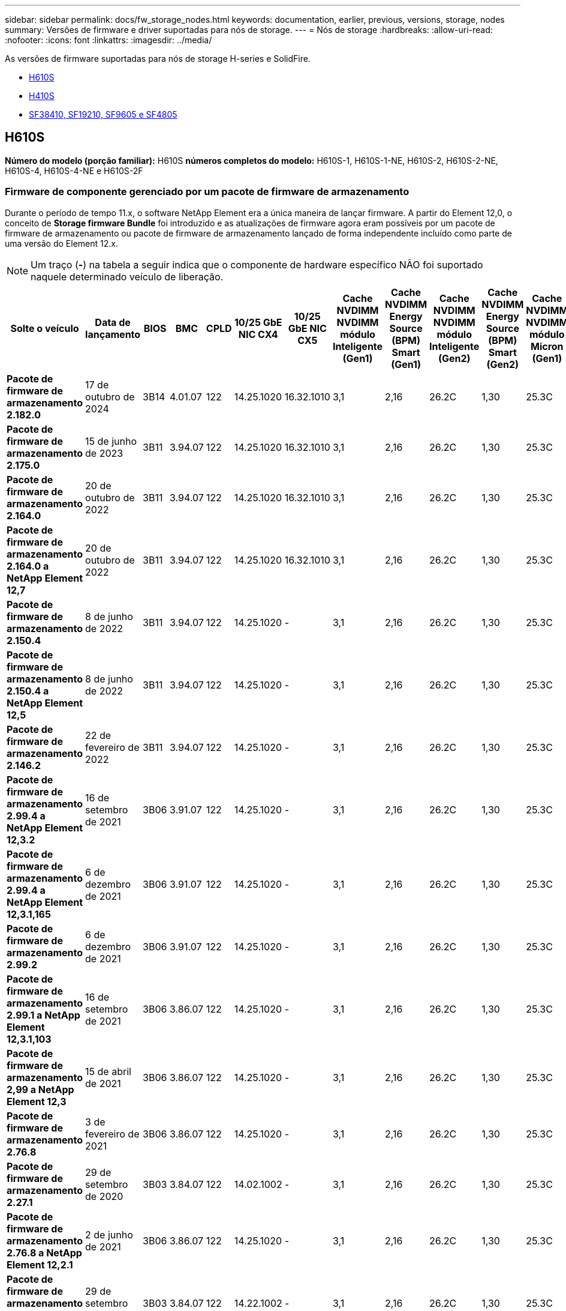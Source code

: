 ---
sidebar: sidebar 
permalink: docs/fw_storage_nodes.html 
keywords: documentation, earlier, previous, versions, storage, nodes 
summary: Versões de firmware e driver suportadas para nós de storage. 
---
= Nós de storage
:hardbreaks:
:allow-uri-read: 
:nofooter: 
:icons: font
:linkattrs: 
:imagesdir: ../media/


[role="lead"]
As versões de firmware suportadas para nós de storage H-series e SolidFire.

* <<H610S>>
* <<H410S>>
* <<sf_nodes,SF38410, SF19210, SF9605 e SF4805>>




== H610S

*Número do modelo (porção familiar):* H610S *números completos do modelo:* H610S-1, H610S-1-NE, H610S-2, H610S-2-NE, H610S-4, H610S-4-NE e H610S-2F



=== Firmware de componente gerenciado por um pacote de firmware de armazenamento

Durante o período de tempo 11.x, o software NetApp Element era a única maneira de lançar firmware. A partir do Element 12,0, o conceito de *Storage firmware Bundle* foi introduzido e as atualizações de firmware agora eram possíveis por um pacote de firmware de armazenamento ou pacote de firmware de armazenamento lançado de forma independente incluído como parte de uma versão do Element 12.x.


NOTE: Um traço (*-*) na tabela a seguir indica que o componente de hardware específico NÃO foi suportado naquele determinado veículo de liberação.

[cols="26*"]
|===
| Solte o veículo | Data de lançamento | BIOS | BMC | CPLD | 10/25 GbE NIC CX4 | 10/25 GbE NIC CX5 | Cache NVDIMM NVDIMM módulo Inteligente (Gen1) | Cache NVDIMM Energy Source (BPM) Smart (Gen1) | Cache NVDIMM NVDIMM módulo Inteligente (Gen2) | Cache NVDIMM Energy Source (BPM) Smart (Gen2) | Cache NVDIMM NVDIMM módulo Micron (Gen1) | Cache NVDIMM Energy Source (PGEM) Agigatech (Gen1) | Cache NVDIMM NVDIMM módulo Micron (Gen2) | Cache NVDIMM Energy Source (PGEM) Agigatech (Gen2) | Cache NVDIMM Energy Source (PGEM) Agigatech (Gen3) | Unidade Samsung PM963 (SED) | Unidade Samsung PM963 (N-seD) | Unidade Samsung PM983 (SED) | Unidade Samsung PM983 (N-seD) | Drive Kioxia CD5 (SED) | Unidade Kioxia CD5 (N-seD) | Unidade CD5 (FIPS) | Unidade Samsung PM9A3 (SED) | Transmissão SK Hynix PE8010 (SED) | Acionamento SK Hynix PE8010 (N-seD) 


| *Pacote de firmware de armazenamento 2.182.0* | 17 de outubro de 2024 | 3B14 | 4.01.07 | 122 | 14.25.1020 | 16.32.1010 | 3,1 | 2,16 | 26.2C | 1,30 | 25.3C | 1,40 | 1,10 | 3,5 | 2,17 | CXV8202Q | CXV8501Q | EDA5602Q | EDA5900Q | 0109 | 0109 | 0108 | GDC5A02Q | 11093A10 | 110B3A10 


| *Pacote de firmware de armazenamento 2.175.0* | 15 de junho de 2023 | 3B11 | 3.94.07 | 122 | 14.25.1020 | 16.32.1010 | 3,1 | 2,16 | 26.2C | 1,30 | 25.3C | 1,40 | 1,10 | 3,5 | 2,17 | CXV8202Q | CXV8501Q | EDA5602Q | EDA5900Q | 0109 | 0109 | 0108 | GDC5602Q | 11092A10 | 110B2A10 


| *Pacote de firmware de armazenamento 2.164.0* | 20 de outubro de 2022 | 3B11 | 3.94.07 | 122 | 14.25.1020 | 16.32.1010 | 3,1 | 2,16 | 26.2C | 1,30 | 25.3C | 1,40 | 1,10 | 3,3 | 2,16 | CXV8202Q | CXV8501Q | EDA5602Q | EDA5900Q | 0109 | 0109 | 0108 | GDC5602Q | 11092A10 | 110B2A10 


| *Pacote de firmware de armazenamento 2.164.0 a NetApp Element 12,7* | 20 de outubro de 2022 | 3B11 | 3.94.07 | 122 | 14.25.1020 | 16.32.1010 | 3,1 | 2,16 | 26.2C | 1,30 | 25.3C | 1,40 | 1,10 | 3,3 | 2,16 | CXV8202Q | CXV8501Q | EDA5602Q | EDA5900Q | 0109 | 0109 | 0108 | GDC5602Q | 11092A10 | 110B2A10 


| *Pacote de firmware de armazenamento 2.150.4* | 8 de junho de 2022 | 3B11 | 3.94.07 | 122 | 14.25.1020 | - | 3,1 | 2,16 | 26.2C | 1,30 | 25.3C | 1,40 | 1,10 | 3,3 | 2,16 | CXV8202Q | CXV8501Q | EDA5602Q | EDA5900Q | 0109 | 0109 | 0108 | GDC5502Q | 11092A10 | 110B2A10 


| *Pacote de firmware de armazenamento 2.150.4 a NetApp Element 12,5* | 8 de junho de 2022 | 3B11 | 3.94.07 | 122 | 14.25.1020 | - | 3,1 | 2,16 | 26.2C | 1,30 | 25.3C | 1,40 | 1,10 | 3,3 | 2,16 | CXV8202Q | CXV8501Q | EDA5602Q | EDA5900Q | 0109 | 0109 | 0108 | GDC5502Q | 11092A10 | 110B2A10 


| *Pacote de firmware de armazenamento 2.146.2* | 22 de fevereiro de 2022 | 3B11 | 3.94.07 | 122 | 14.25.1020 | - | 3,1 | 2,16 | 26.2C | 1,30 | 25.3C | 1,40 | 1,10 | 3,3 | 2,16 | CXV8202Q | CXV8501Q | EDA5602Q | EDA5900Q | 0109 | 0109 | 0108 | GDC5502Q | 11092A10 | 110B2A10 


| *Pacote de firmware de armazenamento 2.99.4 a NetApp Element 12,3.2* | 16 de setembro de 2021 | 3B06 | 3.91.07 | 122 | 14.25.1020 | - | 3,1 | 2,16 | 26.2C | 1,30 | 25.3C | 1,40 | 1,10 | 3,1 | 2,16 | CXV8202Q | CXV8501Q | EDA5402Q | EDA5700Q | 0109 | 0109 | 0108 | - | - | - 


| *Pacote de firmware de armazenamento 2.99.4 a NetApp Element 12,3.1,165* | 6 de dezembro de 2021 | 3B06 | 3.91.07 | 122 | 14.25.1020 | - | 3,1 | 2,16 | 26.2C | 1,30 | 25.3C | 1,40 | 1,10 | 3,1 | 2,16 | CXV8202Q | CXV8501Q | EDA5402Q | EDA5700Q | 0109 | 0109 | 0108 | - | - | - 


| *Pacote de firmware de armazenamento 2.99.2* | 6 de dezembro de 2021 | 3B06 | 3.91.07 | 122 | 14.25.1020 | - | 3,1 | 2,16 | 26.2C | 1,30 | 25.3C | 1,40 | 1,10 | 3,1 | 2,16 | CXV8202Q | CXV8501Q | EDA5402Q | EDA5700Q | 0109 | 0109 | 0108 | - | - | - 


| *Pacote de firmware de armazenamento 2.99.1 a NetApp Element 12,3.1,103* | 16 de setembro de 2021 | 3B06 | 3.86.07 | 122 | 14.25.1020 | - | 3,1 | 2,16 | 26.2C | 1,30 | 25.3C | 1,40 | 1,10 | 3,1 | 2,16 | CXV8202Q | CXV8501Q | EDA5402Q | EDA5700Q | 0109 | 0109 | 0108 | - | - | - 


| *Pacote de firmware de armazenamento 2,99 a NetApp Element 12,3* | 15 de abril de 2021 | 3B06 | 3.86.07 | 122 | 14.25.1020 | - | 3,1 | 2,16 | 26.2C | 1,30 | 25.3C | 1,40 | 1,10 | 3,1 | 2,16 | CXV8202Q | CXV8501Q | EDA5402Q | EDA5700Q | 0109 | 0109 | 0108 | - | - | - 


| *Pacote de firmware de armazenamento 2.76.8* | 3 de fevereiro de 2021 | 3B06 | 3.86.07 | 122 | 14.25.1020 | - | 3,1 | 2,16 | 26.2C | 1,30 | 25.3C | 1,40 | - | - | - | CXV8202Q | CXV8501Q | EDA5402Q | EDA5700Q | 0109 | 0109 | 0108 | - | - | - 


| *Pacote de firmware de armazenamento 2.27.1* | 29 de setembro de 2020 | 3B03 | 3.84.07 | 122 | 14.02.1002 | - | 3,1 | 2,16 | 26.2C | 1,30 | 25.3C | 1,40 | - | - | - | CXV8202Q | CXV8501Q | EDA5302Q | EDA5600Q | 0108 | 0108 | 0108 | - | - | - 


| *Pacote de firmware de armazenamento 2.76.8 a NetApp Element 12,2.1* | 2 de junho de 2021 | 3B06 | 3.86.07 | 122 | 14.25.1020 | - | 3,1 | 2,16 | 26.2C | 1,30 | 25.3C | 1,40 | 1,10 | 3,1 | 2,16 | CXV8202Q | CXV8501Q | EDA5402Q | EDA5700Q | 0109 | 0109 | 0108 | - | - | - 


| *Pacote de firmware de armazenamento 2,21 a NetApp Element 12,2* | 29 de setembro de 2020 | 3B03 | 3.84.07 | 122 | 14.22.1002 | - | 3,1 | 2,16 | 26.2C | 1,30 | 25.3C | 1,40 | - | - | - | CXV8202Q | CXV8501Q | EDA5302Q | EDA5600Q | 0108 | 0108 | 0108 | - | - | - 


| *Pacote de firmware de armazenamento 2.76.8 a NetApp Element 12,0.1* | 2 de junho de 2021 | 3B06 | 3.86.07 | 122 | 14.25.1020 | - | 3,1 | 2,16 | 26.2C | 1,30 | 25.3C | 1,40 | 1,10 | 3,1 | 2,16 | CXV8202Q | CXV8501Q | EDA5402Q | EDA5700Q | 0109 | 0109 | 0108 | - | - | - 


| *Pacote de firmware de armazenamento 1.2.17 a NetApp Element 12,0* | 20 de março de 2020 | 3B03 | 3.78.07 | 122 | 14.22.1002 | - | 3,1 | 2,16 | 26.2C | 1,30 | 25.3C | 1,40 | - | - | - | CXV8202Q | CXV8501Q | EDA5202Q | EDA5200Q | 0108 | 0108 | 0108 | - | - | - 


| *NetApp Element 11,8* | 11 de março de 2020 | 3B03 | 3.78.07 | 122 | 14.22.1002 | - | 3,1 | 2,16 | 26.2C | 1,30 | 25.3C | 1,40 | - | - | - | CXV8202Q | CXV8501Q | EDA5202Q | EDA5200Q | 0108 | 0108 | 0107 | - | - | - 


| *NetApp Element 11,7* | 21 de novembro de 2019 | 3A10 | 3.76.07 | 117 | 14.22.1002 | - | 2.C | 2,07 | 26.2C | 1,30 | 25.3C | 1,40 | - | - | - | CXV8202Q | CXV8501Q | EDA5202Q | EDA5200Q | 0108 | 0108 | 0107 | - | - | - 


| *NetApp Element 11,5.1* | 20 de fevereiro de 2020 | 3A08 | 3.76.07 | 117 | 14.22.1002 | - | 2.C | 2,07 | 26.2C | 1,30 | 25.3C | 1,40 | - | - | - | CXV8202Q | CXV8501Q | EDA5202Q | EDA5200Q | 0108 | 0108 | 0107 | - | - | - 


| *NetApp Element 11,5* | 26 de setembro de 2019 | 3A08 | 3.76.07 | 117 | 14.22.1002 | - | 2.C | 2,07 | 26.2C | 1,30 | - | - | - | - | - | CXV8202Q | CXV8501Q | EDA5202Q | EDA5200Q | - | - | 0107 | - | - | - 


| *NetApp Element 11,3.2* | 19 de fevereiro de 2020 | 3A08 | 3.76.07 | 117 | 14.22.1002 | - | 2.C | 2,07 | 26.2C | 1,30 | 25.3C | 1,40 | - | - | - | CXV8202Q | CXV8501Q | EDA5202Q | EDA5200Q | 0108 | 0108 | - | - | - | - 


| *NetApp Element 11,3.1* | 19 de agosto de 2019 | 3A08 | 3.76.07 | 117 | 14.22.1002 | - | 2.C | 2,07 | 26.2C | 1,30 | - | - | - | - | - | CXV8202Q | CXV8501Q | EDA5202Q | EDA5200Q | - | - | - | - | - | - 


| *NetApp Element 11,1.1* | 19 de fevereiro de 2020 | 3A06 | 3.70.07 | 117 | 14.22.1002 | - | 2.C | 2,07 | 26.2C | 1,30 | 25.3C | 1,40 | - | - | - | CXV8202Q | CXV8501Q | EDA5202Q | EDA5200Q | 0108 | 0108 | - | - | - | - 


| *NetApp Element 11,1* | 25 de abril de 2019 | 3A06 | 3.70.07 | 117 | 14.22.1002 | - | 2.C | 2,07 | 26.2C | 1,30 | - | - | - | - | - | CXV8202Q | CXV8501Q | EDA5202Q | EDA5200Q | - | - | - | - | - | - 


| *NetApp Element 11,0.2* | 19 de fevereiro de 2020 | 3A06 | 3.70.07 | 117 | 14.22.1002 | - | 2.C | 2,07 | 26.2C | 1,30 | 25.3C | 1,40 | - | - | - | CXV8202Q | CXV8501Q | EDA5202Q | EDA5200Q | 0108 | 0108 | - | - | - | - 


| *NetApp Element 11* | 29 de novembro de 2018 | 3A06 | 3.70.07 | 117 | 14.22.1002 | - | 2.C | 2,07 | 26.2C | 1,30 | - | - | - | - | - | CXV8202Q | CXV8501Q | EDA5202Q | EDA5200Q | - | - | - | - | - | - 
|===


=== Firmware de componente não gerenciado por um pacote de firmware de armazenamento

O seguinte firmware não é gerenciado por um pacote de firmware de armazenamento:

[cols="2*"]
|===
| Componente | Versão atual 


| NIC de 1/10 GbE | 3.2d 0x80000b4b 


| Dispositivo de arranque | M161225i 
|===


== H410S

*Número do modelo (porção familiar):* H410S *números completos do modelo:* H410S-0, H410S-1, H410S-1-NE e H410S-2



=== Firmware de componente gerenciado por um pacote de firmware de armazenamento

Firmware de componente gerenciado por um pacote de firmware de armazenamento.

[cols="12*"]
|===
| Solte o veículo | Data de lançamento | BIOS | BMC | 10/25 GbE NIC SMCI Mellanox | Cache NVDIMM RMS200 | Cache NVDIMM RMS300 | Unidade Samsung PM863 (SED) | Unidade Samsung PM863 (N-seD) | Unidade de disco Toshiba Hawk-4 (SED) | Unidade de disco Toshiba Hawk-4 (N-seD) | Unidade Samsung PM883 (SED) 


| *Pacote de firmware de armazenamento 2.182.0* | 17 de outubro de 2024 | NAT3.6 | 07.02.00 | 14.25.1020 | ae3b8cc | 7d8422bc | GXT5404Q | GXT5103Q | 8ENP7101 | 8ENP6101 | HXT7A04Q 


| *Pacote de firmware de armazenamento 2.175.0* | 15 de junho de 2023 | NAT3.4 | 07.02.00 | 14.25.1020 | ae3b8cc | 7d8422bc | GXT5404Q | GXT5103Q | 8ENP7101 | 8ENP6101 | HXT7A04Q 


| *Pacote de firmware de armazenamento 2.164.0 a NetApp Element 12,7* | 20 de outubro de 2022 | NAT3.4 | 6.98.00 | 14.25.1020 | ae3b8cc | 7d8422bc | GXT5404Q | GXT5103Q | 8ENP7101 | 8ENP6101 | HXT7A04Q 


| *Pacote de firmware de armazenamento 2.164.0* | 20 de outubro de 2022 | NAT3.4 | 6.98.00 | 14.25.1020 | ae3b8cc | 7d8422bc | GXT5404Q | GXT5103Q | 8ENP7101 | 8ENP6101 | HXT7A04Q 


| *Pacote de firmware de armazenamento 2.164.0 a NetApp Element 12,7* | 20 de outubro de 2022 | NAT3.4 | 6.98.00 | 14.25.1020 | ae3b8cc | 7d8422bc | GXT5404Q | GXT5103Q | 8ENP7101 | 8ENP6101 | HXT7A04Q 


| *Pacote de firmware de armazenamento 2.150.4 a NetApp Element 12,5* | 8 de junho de 2022 | NAT3.4 | 6.98.00 | 14.25.1020 | ae3b8cc | 7d8422bc | GXT5404Q | GXT5103Q | 8ENP7101 | 8ENP6101 | HXT7A04Q 


| *Pacote de firmware de armazenamento 2,99 a NetApp Element 12,3* | 15 de abril de 2021 | NA2.1 | 6.84.00 | 14.25.1020 | ae3b8cc | 7d8422bc | GXT5404Q | GXT5103Q | 8ENP7101 | 8ENP6101 | HXT7904Q 


| *Pacote de firmware de armazenamento 2.76.8 a NetApp Element 12,2.1* | 2 de junho de 2021 | NA2.1 | 6.84.00 | 14.25.1020 | ae3b8cc | 7d8422bc | GXT5404Q | GXT5103Q | 8ENP7101 | 8ENP6101 | HXT7904Q 


| *Pacote de firmware de armazenamento 1.2.17 a NetApp Element 12,0* | 20 de março de 2020 | NA2.1 | 3,25 | 14.21.1000 | ae3b8cc | 7d8422bc | GXT5404Q | GXT5103Q | 8ENP7101 | 8ENP6101 | HXT7904Q 


| *NetApp Element 11,8.2* | 22 de fevereiro de 2022 | NA2.1 | 3,25 | 14.21.1000 | ae3b8cc | 7d8422bc | GXT5404Q | GXT5103Q | 8ENP7101 | 8ENP6101 | HXT7904Q 


| *NetApp Element 11,8.1* | 2 de junho de 2021 | NA2.1 | 3,25 | 14.21.1000 | ae3b8cc | 7d8422bc | GXT5404Q | GXT5103Q | 8ENP7101 | 8ENP6101 | HXT7904Q 


| *NetApp Element 11,8* | 11 de março de 2020 | NA2.1 | 3,25 | 14.21.1000 | ae3b8cc | 7d8422bc | GXT5404Q | GXT5103Q | 8ENP7101 | 8ENP6101 | HXT7904Q 


| *NetApp Element 11,7* | 21 de novembro de 2019 | NA2.1 | 3,25 | 14.21.1000 | ae3b8cc | 7d8422bc | GXT5404Q | GXT5103Q | 8ENP7101 | 8ENP6101 | HXT7904Q 


| *NetApp Element 11,5.1* | 19 de fevereiro de 2020 | NA2.1 | 3,25 | 14.21.1000 | ae3b8cc | 7d8422bc | GXT5404Q | GXT5103Q | 8ENP7101 | 8ENP6101 | HXT7904Q 


| *NetApp Element 11,5* | 26 de setembro de 2019 | NA2.1 | 3,25 | 14.21.1000 | ae3b8cc | 7d8422bc | GXT5404Q | GXT5103Q | 8ENP7101 | 8ENP6101 | HXT7904Q 


| *NetApp Element 11,3.2* | 19 de fevereiro de 2020 | NA2.1 | 3,25 | 14.21.1000 | ae3b8cc | 7d8422bc | GXT5404Q | GXT5103Q | 8ENP7101 | 8ENP6101 | HXT7904Q 


| *NetApp Element 11,3.1* | 19 de agosto de 2019 | NA2.1 | 3,25 | 14.21.1000 | ae3b8cc | 7d8422bc | GXT5404Q | GXT5103Q | 8ENP7101 | 8ENP6101 | HXT7904Q 


| *NetApp Element 11,1.1* | 19 de fevereiro de 2020 | NA2.1 | 3,25 | 14.17.2020 | ae3b8cc | 7d8422bc | GXT5404Q | GXT5103Q | 8ENP7101 | 8ENP6101 | HXT7904Q 


| *NetApp Element 11,1* | 25 de abril de 2019 | NA2.1 | 3,25 | 14.17.2020 | ae3b8cc | 7d8422bc | GXT5404Q | GXT5103Q | 8ENP7101 | 8ENP6101 | HXT7904Q 


| *NetApp Element 11,0.2* | 19 de fevereiro de 2020 | NA2.1 | 3,25 | 14.17.2020 | ae3b8cc | 7d8422bc | GXT5404Q | GXT5103Q | 8ENP7101 | 8ENP6101 | HXT7904Q 


| *NetApp Element 11,0* | 29 de novembro de 2018 | NA2.1 | 3,25 | 14.17.2020 | ae3b8cc | - | GXT5404Q | GXT5103Q | 8ENP7101 | 8ENP6101 | HXT7904Q 
|===


=== Firmware de componente não gerenciado por um pacote de firmware de armazenamento

O seguinte firmware não é gerenciado por um pacote de firmware de armazenamento:

[cols="2*"]
|===
| Componente | Versão atual 


| CPLD | 01.A1.06 


| Adaptador SAS | 16.00.01.00 


| Unidade de microcontrolador (MCU) | 1,18 


| NIC SIOM 1/10 GbE | 1,93 


| Fonte de alimentação | 1,3 


| Dispositivo de arranque SSDSCKJB240G7 | N2010121 


| Dispositivo de arranque MTFDDAV240TCB1AR | DOMU037 
|===


== [[SF_nodes]]SF38410, SF19210, SF9605 e SF4805

*Números de modelo completos:* SF38410, SF19210, SF9605 e SF4805



=== Firmware de componente gerenciado por um pacote de firmware de armazenamento

Durante o período de tempo 11.x, o software NetApp Element era a única maneira de lançar firmware. A partir do Element 12,0, o conceito de *Storage firmware Bundle* foi introduzido e as atualizações de firmware agora eram possíveis por um pacote de firmware de armazenamento ou pacote de firmware de armazenamento lançado de forma independente incluído como parte de uma versão do Element 12.x.


NOTE: Um traço (*-*) na tabela a seguir indica que o componente de hardware específico NÃO foi suportado naquele determinado veículo de liberação.

[cols="10*"]
|===
| Solte o veículo | Data de lançamento | NIC | CACHE NVDIMM RMS200 (RMS200) | CACHE NVDIMM RMS200 (RMS300) | Unidade Samsung PM863 (SED) | Unidade Samsung PM863 (N-seD) | Unidade de disco Toshiba Hawk-4 (SED) | Unidade de disco Toshiba Hawk-4 (N-seD) | Unidade Samsung PM883 (SED) 


| *Pacote de firmware de armazenamento 2.164.0* | 20 de outubro de 2022 | 7.10.18 | ae3b8cc | 7d8422bc | GXT5404Q | GXT5103Q | 8ENP7101 | 8ENP6101 | HXT7A04Q 


| *Pacote de firmware de armazenamento 2.164.0 a NetApp Element 12,7* | 20 de outubro de 2022 | 7.10.18 | ae3b8cc | 7d8422bc | GXT5404Q | GXT5103Q | 8ENP7101 | 8ENP6101 | HXT7A04Q 


| *Pacote de firmware de armazenamento 2.150.4* | 8 de junho de 2022 | 7.10.18 | ae3b8cc | 7d8422bc | GXT5404Q | GXT5103Q | 8ENP7101 | 8ENP6101 | HXT7A04Q 


| *Pacote de firmware de armazenamento 2.150.4 a NetApp Element 12,5* | 8 de junho de 2022 | 7.10.18 | ae3b8cc | 7d8422bc | GXT5404Q | GXT5103Q | 8ENP7101 | 8ENP6101 | HXT7A04Q 


| *Pacote de firmware de armazenamento 2.146.2* | 22 de fevereiro de 2022 | 7.10.18 | ae3b8cc | 7d8422bc | GXT5404Q | GXT5103Q | 8ENP7101 | 8ENP6101 | HXT7A04Q 


| *Pacote de firmware de armazenamento 2.99.4 a NetApp Element 12,3.2* | 16 de setembro de 2021 | 7.10.18 | ae3b8cc | 7d8422bc | GXT5404Q | GXT5103Q | 8ENP7101 | 8ENP6101 | HXT7904Q 


| *Pacote de firmware de armazenamento 2.99.4 a NetApp Element 12,3.1,165* | 6 de dezembro de 2021 | 7.10.18 | ae3b8cc | 7d8422bc | GXT5404Q | GXT5103Q | 8ENP7101 | 8ENP6101 | HXT7904Q 


| *Pacote de firmware de armazenamento 2.99.2* | 3 de agosto de 2021 | 7.10.18 | ae3b8cc | 7d8422bc | GXT5404Q | GXT5103Q | 8ENP7101 | 8ENP6101 | HXT7904Q 


| *Pacote de firmware de armazenamento 2.99.1 a NetApp Element 12,3.1,103* | 16 de setembro de 2021 | 7.10.18 | ae3b8cc | 7d8422bc | GXT5404Q | GXT5103Q | 8ENP7101 | 8ENP6101 | HXT7904Q 


| *Pacote de firmware de armazenamento 2,99 a NetApp Element 12,3* | 15 de abril de 2021 | 7.10.18 | ae3b8cc | 7d8422bc | GXT5404Q | GXT5103Q | 8ENP7101 | 8ENP6101 | HXT7904Q 


| *Pacote de firmware de armazenamento 2.76.8* | 3 de fevereiro de 2021 | 7.10.18 | ae3b8cc | 7d8422bc | GXT5404Q | GXT5103Q | 8ENP7101 | 8ENP6101 | HXT7904Q 


| *Pacote de firmware de armazenamento 2.27.1* | 29 de setembro de 2020 | 7.10.18 | ae3b8cc | 7d8422bc | GXT5404Q | GXT5103Q | 8ENP7101 | 8ENP6101 | HXT7104Q 


| *Pacote de firmware de armazenamento 2.76.8 a NetApp Element 12,2.1* | 2 de junho de 2021 | 7.10.18 | ae3b8cc | 7d8422bc | GXT5404Q | GXT5103Q | 8ENP7101 | 8ENP6101 | HXT7904Q 


| *Pacote de firmware de armazenamento 2,21 a NetApp Element 12,2* | 29 de setembro de 2020 | 7.10.18 | ae3b8cc | 7d8422bc | GXT5404Q | GXT5103Q | 8ENP7101 | 8ENP6101 | HXT7104Q 


| *Pacote de firmware de armazenamento 2.76.8 a NetApp Element 12,0.1* | 2 de junho de 2021 | 7.10.18 | ae3b8cc | 7d8422bc | GXT5404Q | GXT5103Q | 8ENP7101 | 8ENP6101 | HXT7904Q 


| *Pacote de firmware de armazenamento 1.2.17 a NetApp Element 12,0* | 20 de março de 2020 | 7.10.18 | ae3b8cc | 7d8422bc | GXT5404Q | GXT5103Q | 8ENP7101 | 8ENP6101 | HXT7104Q 


| *NetApp Element 11,8.2* | 22 de fevereiro de 2022 | 7.10.18 | ae3b8cc | 7d8422bc | GXT5404Q | GXT5103Q | 8ENP7101 | 8ENP6101 | HXT7104Q 


| *NetApp Element 11,8.1* | 2 de junho de 2021 | 7.10.18 | ae3b8cc | 7d8422bc | GXT5404Q | GXT5103Q | 8ENP7101 | 8ENP6101 | HXT7104Q 


| *NetApp Element 11,8* | 11 de março de 2020 | 7.10.18 | ae3b8cc | 7d8422bc | GXT5404Q | GXT5103Q | 8ENP7101 | 8ENP6101 | HXT7104Q 


| *NetApp Element 11,7* | 21 de novembro de 2019 | 7.10.18 | ae3b8cc | 7d8422bc | GXT5404Q | GXT5103Q | 8ENP7101 | 8ENP6101 | HXT7104Q 


| *NetApp Element 11,5.1* | 19 de fevereiro de 2020 | 7.10.18 | ae3b8cc | 7d8422bc | GXT5404Q | GXT5103Q | 8ENP7101 | 8ENP6101 | HXT7104Q 


| *NetApp Element 11,5* | 26 de setembro de 2019 | 7.10.18 | ae3b8cc | 7d8422bc | GXT5404Q | GXT5103Q | 8ENP7101 | 8ENP6101 | HXT7104Q 


| *NetApp Element 11,3.2* | 19 de fevereiro de 2020 | 7.10.18 | ae3b8cc | 7d8422bc | GXT5404Q | GXT5103Q | 8ENP7101 | 8ENP6101 | HXT7104Q 


| *NetApp Element 11,3.1* | 19 de agosto de 2019 | 7.10.18 | ae3b8cc | 7d8422bc | GXT5404Q | GXT5103Q | 8ENP7101 | 8ENP6101 | HXT7104Q 


| *NetApp Element 11,1.1* | 19 de fevereiro de 2020 | 7.10.18 | ae3b8cc | 7d8422bc | GXT5404Q | GXT5103Q | 8ENP7101 | 8ENP6101 | HXT7104Q 


| *NetApp Element 11,1* | 25 de abril de 2019 | 7.10.18 | ae3b8cc | 7d8422bc | GXT5404Q | GXT5103Q | 8ENP7101 | 8ENP6101 | HXT7104Q 


| *NetApp Element 11,0.2* | 19 de fevereiro de 2020 | 7.10.18 | ae3b8cc | 7d8422bc | GXT5404Q | GXT5103Q | 8ENP7101 | 8ENP6101 | HXT7104Q 


| *NetApp Element 11* | 29 de novembro de 2018 | 7.10.18 | ae3b8cc | - | GXT5404Q | GXT5103Q | 8ENP7101 | 8ENP6101 | HXT7104Q 
|===


=== Firmware de componente não gerenciado por um pacote de firmware de armazenamento

O seguinte firmware não é gerenciado por um pacote de firmware de armazenamento:

[cols="2*"]
|===
| Componente | Versão atual 


| BIOS | 2.8.0 


| IDRAC | 2.75.75.75 


| Módulo de identidade | N41WC 1,02 


| Adaptador SAS | 16.00.01.00 


| Fonte de alimentação | 1,3 


| Dispositivo de arranque | M161225i 
|===